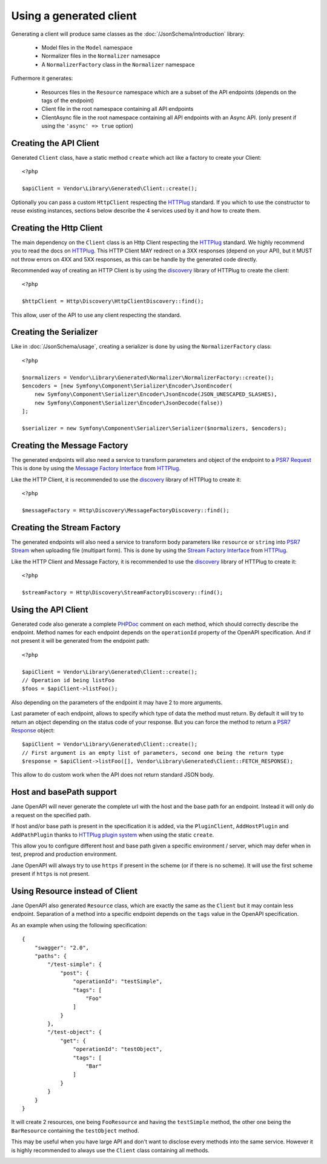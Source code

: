 Using a generated client
========================

Generating a client will produce same classes as the :doc:`/JsonSchema/introduction` library:

 * Model files in the ``Model`` namespace
 * Normalizer files in the ``Normalizer`` namesapce
 * A ``NormalizerFactory`` class in the ``Normalizer`` namespace

Futhermore it generates:

 * Resources files in the ``Resource`` namespace which are a subset of the API endpoints (depends on the tags of the endpoint)
 * Client file in the root namespace containing all API endpoints
 * ClientAsync file in the root namespace containing all API endpoints with an Async API. (only present if using the ``'async' => true`` option)

Creating the API Client
-----------------------

Generated ``Client`` class, have a static method ``create`` which act like a factory to create your Client::

    <?php

    $apiClient = Vendor\Library\Generated\Client::create();

Optionally you can pass a custom ``HttpClient`` respecting the `HTTPlug`_ standard. If you which to use the constructor
to reuse existing instances, sections below describe the 4 services used by it and how to create them.

Creating the Http Client
------------------------

The main dependency on the ``Client`` class is an Http Client respecting the `HTTPlug`_ standard. We highly recommend
you to read the docs on `HTTPlug`_. This HTTP Client MAY redirect on a 3XX responses (depend on your API), but it MUST
not throw errors on 4XX and 5XX responses, as this can be handle by the generated code directly.

Recommended way of creating an HTTP Client is by using the `discovery`_ library of HTTPlug to create the client::

    <?php

    $httpClient = Http\Discovery\HttpClientDiscovery::find();

This allow, user of the API to use any client respecting the standard.

Creating the Serializer
-----------------------

Like in :doc:`/JsonSchema/usage`, creating a serializer is done by using the ``NormalizerFactory`` class::

    <?php

    $normalizers = Vendor\Library\Generated\Normalizer\NormalizerFactory::create();
    $encoders = [new Symfony\Component\Serializer\Encoder\JsonEncoder(
        new Symfony\Component\Serializer\Encoder\JsonEncode(JSON_UNESCAPED_SLASHES),
        new Symfony\Component\Serializer\Encoder\JsonDecode(false))
    ];

    $serializer = new Symfony\Component\Serializer\Serializer($normalizers, $encoders);


Creating the Message Factory
----------------------------

The generated endpoints will also need a service to transform parameters and object of the endpoint to a `PSR7 Request`_
This is done by using the `Message Factory Interface`_ from `HTTPlug`_.

Like the HTTP Client, it is recommended to use the `discovery`_ library of HTTPlug to create it::

    <?php

    $messageFactory = Http\Discovery\MessageFactoryDiscovery::find();


Creating the Stream Factory
---------------------------

The generated endpoints will also need a service to transform body parameters like ``resource`` or ``string`` into
`PSR7 Stream`_ when uploading file (multipart form). This is done by using the `Stream Factory Interface`_ from `HTTPlug`_.

Like the HTTP Client and Message Factory, it is recommended to use the `discovery`_ library of HTTPlug to create it::

    <?php

    $streamFactory = Http\Discovery\StreamFactoryDiscovery::find();

Using the API Client
--------------------

Generated code also generate a complete `PHPDoc`_ comment on each method, which should correctly describe the endpoint.
Method names for each endpoint depends on the ``operationId`` property of the OpenAPI specification. And if not present
it will be generated from the endpoint path::

    <?php

    $apiClient = Vendor\Library\Generated\Client::create();
    // Operation id being listFoo
    $foos = $apiClient->listFoo();

Also depending on the parameters of the endpoint it may have 2 to more arguments.

Last parameter of each endpoint, allows to specify which type of data the method must return. By default it will try to
return an object depending on the status code of your response. But you can force the method to return a `PSR7 Response`_
object::

    $apiClient = Vendor\Library\Generated\Client::create();
    // First argument is an empty list of parameters, second one being the return type
    $response = $apiClient->listFoo([], Vendor\Library\Generated\Client::FETCH_RESPONSE);

This allow to do custom work when the API does not return standard JSON body.

Host and basePath support
-------------------------

Jane OpenAPI will never generate the complete url with the host and the base path for an endpoint. Instead it will only
do a request on the specified path.

If host and/or base path is present in the specification it is added, via the ``PluginClient``, ``AddHostPlugin`` and
``AddPathPlugin`` thanks to `HTTPlug plugin system`_ when using the static ``create``.

This allow you to configure different host and base path given a specific environment / server, which may defer when in test,
preprod and production environment.

Jane OpenAPI will always try to use ``https`` if present in the scheme (or if there is no scheme). It will use the first scheme
present if ``https`` is not present.

Using Resource instead of Client
--------------------------------

Jane OpenAPI also generated ``Resource`` class, which are exactly the same as the ``Client`` but it may contain less
endpoint. Separation of a method into a specific endpoint depends on the ``tags`` value in the OpenAPI specification.

As an example when using the following specification::

    {
        "swagger": "2.0",
        "paths": {
            "/test-simple": {
                "post": {
                    "operationId": "testSimple",
                    "tags": [
                        "Foo"
                    ]
                }
            },
            "/test-object": {
                "get": {
                    "operationId": "testObject",
                    "tags": [
                        "Bar"
                    ]
                }
            }
        }
    }

It will create 2 resources, one being ``FooResource`` and having the ``testSimple`` method, the other one
being the ``BarResource`` containing the ``testObject`` method.

This may be useful when you have large API and don't want to disclose every methods into the same service. However it is highly
recommended to always use the ``Client`` class containing all methods.

.. _HTTPlug: http://docs.php-http.org/en/latest/index.html
.. _discovery: http://docs.php-http.org/en/latest/discovery.html
.. _PSR7 Request: http://www.php-fig.org/psr/psr-7/#32-psrhttpmessagerequestinterface
.. _PSR7 Response: http://www.php-fig.org/psr/psr-7/#33-psrhttpmessageresponseinterface
.. _Message Factory Interface: http://docs.php-http.org/en/latest/message/message-factory.html
.. _PHPDoc: https://www.phpdoc.org/
.. _HTTPlug plugin system: http://docs.php-http.org/en/latest/plugins/introduction.html
.. _PSR7 Stream:
.. _Stream Factory Interface:
